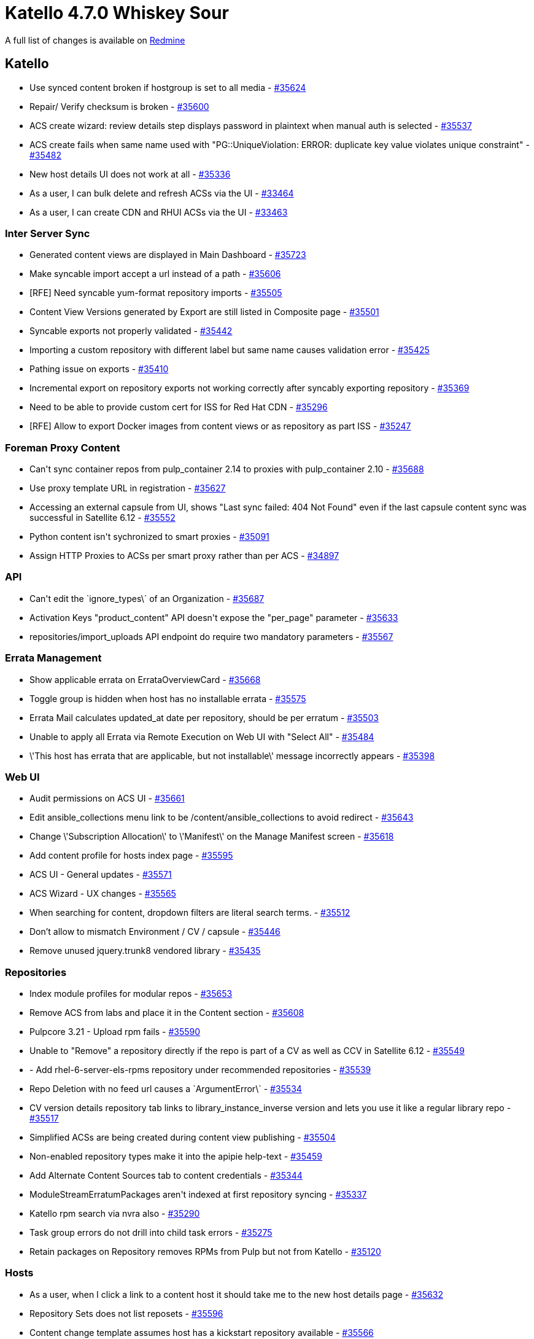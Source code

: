 = Katello 4.7.0 Whiskey Sour

A full list of changes is available on https://projects.theforeman.org/issues?set_filter=1&sort=id%3Adesc&status_id=closed&f%5B%5D=cf_12&op%5Bcf_12%5D=%3D&v%5Bcf_12%5D%5B%5D=1613[Redmine]

== Katello

* Use synced content broken if hostgroup is set to all media - https://projects.theforeman.org/issues/35624[#35624]
* Repair/ Verify checksum is broken - https://projects.theforeman.org/issues/35600[#35600]
* ACS create wizard: review details step displays password in plaintext when manual auth is selected - https://projects.theforeman.org/issues/35537[#35537]
* ACS create fails when same name used with "PG::UniqueViolation: ERROR:  duplicate key value violates unique constraint" - https://projects.theforeman.org/issues/35482[#35482]
* New host details UI does not work at all - https://projects.theforeman.org/issues/35336[#35336]
* As a user, I can bulk delete and refresh ACSs via the UI - https://projects.theforeman.org/issues/33464[#33464]
* As a user, I can create CDN and RHUI ACSs via the UI - https://projects.theforeman.org/issues/33463[#33463]

=== Inter Server Sync

* Generated content views are displayed in Main Dashboard - https://projects.theforeman.org/issues/35723[#35723]
* Make syncable import accept a url instead of a path - https://projects.theforeman.org/issues/35606[#35606]
* [RFE] Need syncable yum-format repository imports - https://projects.theforeman.org/issues/35505[#35505]
* Content View Versions generated by Export are still listed in Composite page - https://projects.theforeman.org/issues/35501[#35501]
* Syncable exports not properly validated - https://projects.theforeman.org/issues/35442[#35442]
* Importing a custom repository with different label but same name causes validation error - https://projects.theforeman.org/issues/35425[#35425]
* Pathing issue on exports - https://projects.theforeman.org/issues/35410[#35410]
* Incremental export on repository exports not working correctly after syncably exporting repository - https://projects.theforeman.org/issues/35369[#35369]
* Need to be able to provide custom cert for ISS for Red Hat CDN - https://projects.theforeman.org/issues/35296[#35296]
* [RFE] Allow to export Docker images from content views or as repository as part ISS - https://projects.theforeman.org/issues/35247[#35247]

=== Foreman Proxy Content

* Can\'t sync container repos from pulp_container 2.14 to proxies with pulp_container 2.10 - https://projects.theforeman.org/issues/35688[#35688]
* Use proxy template URL in registration - https://projects.theforeman.org/issues/35627[#35627]
* Accessing an external capsule from UI, shows "Last sync failed: 404 Not Found" even if the last capsule content sync was successful in Satellite 6.12 - https://projects.theforeman.org/issues/35552[#35552]
* Python content isn\'t sychronized to smart proxies - https://projects.theforeman.org/issues/35091[#35091]
* Assign HTTP Proxies to ACSs per smart proxy rather than per ACS - https://projects.theforeman.org/issues/34897[#34897]

=== API

* Can\'t edit the \`ignore_types\` of an Organization - https://projects.theforeman.org/issues/35687[#35687]
* Activation Keys "product_content" API doesn\'t expose the "per_page" parameter - https://projects.theforeman.org/issues/35633[#35633]
* repositories/import_uploads API endpoint do require two mandatory parameters - https://projects.theforeman.org/issues/35567[#35567]

=== Errata Management

* Show applicable errata on ErrataOverviewCard - https://projects.theforeman.org/issues/35668[#35668]
* Toggle group is hidden when host has no installable errata - https://projects.theforeman.org/issues/35575[#35575]
* Errata Mail calculates updated_at date per repository, should be per erratum - https://projects.theforeman.org/issues/35503[#35503]
* Unable to apply all Errata via Remote Execution on Web UI with "Select All" - https://projects.theforeman.org/issues/35484[#35484]
* \'This host has errata that are applicable, but not installable\' message incorrectly appears - https://projects.theforeman.org/issues/35398[#35398]

=== Web UI

* Audit permissions on ACS UI - https://projects.theforeman.org/issues/35661[#35661]
* Edit ansible_collections menu link to be /content/ansible_collections to avoid redirect - https://projects.theforeman.org/issues/35643[#35643]
* Change \'Subscription Allocation\' to \'Manifest\' on the Manage Manifest screen - https://projects.theforeman.org/issues/35618[#35618]
* Add content profile for hosts index page - https://projects.theforeman.org/issues/35595[#35595]
* ACS UI - General updates - https://projects.theforeman.org/issues/35571[#35571]
* ACS Wizard - UX changes - https://projects.theforeman.org/issues/35565[#35565]
* When searching for content, dropdown filters are literal search terms. - https://projects.theforeman.org/issues/35512[#35512]
* Don’t allow to mismatch Environment / CV / capsule - https://projects.theforeman.org/issues/35446[#35446]
* Remove unused jquery.trunk8 vendored library - https://projects.theforeman.org/issues/35435[#35435]

=== Repositories

* Index module profiles for modular repos - https://projects.theforeman.org/issues/35653[#35653]
* Remove ACS from labs and place it in the Content section - https://projects.theforeman.org/issues/35608[#35608]
* Pulpcore 3.21 - Upload rpm fails - https://projects.theforeman.org/issues/35590[#35590]
* Unable to "Remove" a repository directly if the repo is part of a CV as well as CCV in Satellite 6.12 - https://projects.theforeman.org/issues/35549[#35549]
* - Add rhel-6-server-els-rpms repository under recommended repositories - https://projects.theforeman.org/issues/35539[#35539]
* Repo Deletion with no feed url causes a \`ArgumentError\` - https://projects.theforeman.org/issues/35534[#35534]
* CV version details repository tab links to library_instance_inverse version and lets you use it like a regular library repo - https://projects.theforeman.org/issues/35517[#35517]
* Simplified ACSs are being created during content view publishing - https://projects.theforeman.org/issues/35504[#35504]
* Non-enabled repository types make it into the apipie help-text - https://projects.theforeman.org/issues/35459[#35459]
* Add Alternate Content Sources tab to content credentials - https://projects.theforeman.org/issues/35344[#35344]
* ModuleStreamErratumPackages aren\'t indexed at first repository syncing - https://projects.theforeman.org/issues/35337[#35337]
* Katello rpm search via nvra also - https://projects.theforeman.org/issues/35290[#35290]
* Task group errors do not drill into child task errors - https://projects.theforeman.org/issues/35275[#35275]
* Retain packages on Repository removes RPMs from Pulp but not from Katello - https://projects.theforeman.org/issues/35120[#35120]

=== Hosts

* As a user, when I click a link to a content host it should take me to the new host details page - https://projects.theforeman.org/issues/35632[#35632]
* Repository Sets  does not list reposets  - https://projects.theforeman.org/issues/35596[#35596]
* Content change template assumes host has a kickstart repository available - https://projects.theforeman.org/issues/35566[#35566]
* The "Change Content Source" feature does not changes the "registered_through" proxy - https://projects.theforeman.org/issues/35548[#35548]
* Changing content source for a host breaks REX pull, if configured - https://projects.theforeman.org/issues/35516[#35516]
* User report: host repo files are not updating when switching lifecycle environments or content views - https://projects.theforeman.org/issues/35458[#35458]
* Packages tab - Add dropdown to select upgrade version - https://projects.theforeman.org/issues/35452[#35452]
* Host UI - cards have cursor pointer - https://projects.theforeman.org/issues/35441[#35441]
* \'0 enhancements\' text sometimes overflows Errata overview card - https://projects.theforeman.org/issues/35399[#35399]
* Add host collections card empty state - https://projects.theforeman.org/issues/35372[#35372]
* new host ui details, add button to navigate to old content UI - https://projects.theforeman.org/issues/35367[#35367]
* Details tab cards - Switch to masonry card layout instead of square grid - https://projects.theforeman.org/issues/35295[#35295]
* All errata are applied when user only selects certain errata - https://projects.theforeman.org/issues/35045[#35045]
* New host details - Hide module streams tab for EL7 hosts - https://projects.theforeman.org/issues/34973[#34973]

=== Content Views

* CVV Compare - Add sorting to the tables - https://projects.theforeman.org/issues/35613[#35613]
* Content view filter will include module streams of other repos/arches if the errata contain rpms in multiple repos/arches. - https://projects.theforeman.org/issues/35610[#35610]
* CVV Compare - Add repository subtab to content view compare - https://projects.theforeman.org/issues/35589[#35589]
* Make cv publish fail on invalid/non existent content - https://projects.theforeman.org/issues/35572[#35572]
* Navigating to content view page from the left panel after creating a cv does not work - https://projects.theforeman.org/issues/35511[#35511]
* - Add static ouia-id to modal with wizard for publishing a cv - https://projects.theforeman.org/issues/35370[#35370]
* Input sanitation of Content View Names not working - https://projects.theforeman.org/issues/35235[#35235]

=== Subscriptions

* Create a rake task to identify missing content in Candlepin - https://projects.theforeman.org/issues/35599[#35599]
* Update registration controller to check for multiple envs being passed in - https://projects.theforeman.org/issues/35368[#35368]

=== Content Credentials

* Prevent the deletion of content credentials when they are in use - https://projects.theforeman.org/issues/35588[#35588]

=== Tooling

* Nightly eslint failure on babel plugin dependency in eslintrc - https://projects.theforeman.org/issues/35532[#35532]
* Development env issue: param group Api::V2::HostsController#installed_products not defined - https://projects.theforeman.org/issues/35499[#35499]
* Upgrade to Pulpcore 3.21 - https://projects.theforeman.org/issues/35476[#35476]
* When installing errata via katello-agent, content_action_finish_timeout is ignored and tasks don\'t wait for client status to finish - https://projects.theforeman.org/issues/35364[#35364]

=== Ansible Collections

* Indexing error if a collection to be synced from galaxy doesn\'t have tags associated. - https://projects.theforeman.org/issues/35412[#35412]

=== Tests

* ouia-ID for tile cards in the new host details page - https://projects.theforeman.org/issues/35411[#35411]
* Uncomment upload tests that were commented while waiting on updated pulp bindings that upgrade Faraday to 1.0.1 - https://projects.theforeman.org/issues/35395[#35395]
* Comment upload tests while waiting on updated pulp bindings that upgrade Faraday to 1.0.1 - https://projects.theforeman.org/issues/35394[#35394]

=== Sync Plans

* Capsule Last Sync date and status should not be based on task data. - https://projects.theforeman.org/issues/35407[#35407]

=== Activation Key

* Activation key can be deleted, but still shows up in hostgroup configuration - https://projects.theforeman.org/issues/35386[#35386]
